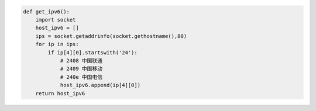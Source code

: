 .. title: Get Localhost IPv6 with Python
.. slug: get-localhost-ipv6-with-python
.. date: 2024-01-25 12:14:56 UTC+08:00
.. tags: IPv6
.. category: Python
.. link: 
.. description: 
.. type: text

.. code-block:: python

    def get_ipv6():
        import socket
        host_ipv6 = []
        ips = socket.getaddrinfo(socket.gethostname(),80)
        for ip in ips:
            if ip[4][0].startswith('24'):
                # 2408 中国联通
                # 2409 中国移动
                # 240e 中国电信
                host_ipv6.append(ip[4][0])
        return host_ipv6

        
